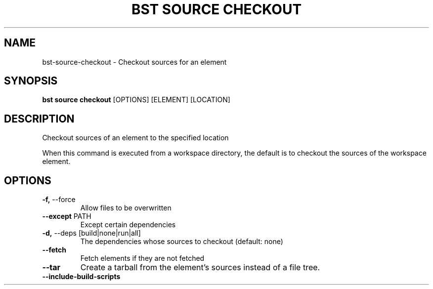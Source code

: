 .TH "BST SOURCE CHECKOUT" "1" "13-Mar-2019" "" "bst source checkout Manual"
.SH NAME
bst\-source\-checkout \- Checkout sources for an element
.SH SYNOPSIS
.B bst source checkout
[OPTIONS] [ELEMENT] [LOCATION]
.SH DESCRIPTION
Checkout sources of an element to the specified location
.PP
When this command is executed from a workspace directory, the default
is to checkout the sources of the workspace element.
.SH OPTIONS
.TP
\fB\-f,\fP \-\-force
Allow files to be overwritten
.TP
\fB\-\-except\fP PATH
Except certain dependencies
.TP
\fB\-d,\fP \-\-deps [build|none|run|all]
The dependencies whose sources to checkout (default: none)
.TP
\fB\-\-fetch\fP
Fetch elements if they are not fetched
.TP
\fB\-\-tar\fP
Create a tarball from the element's sources instead of a file tree.
.TP
\fB\-\-include\-build\-scripts\fP
.PP
